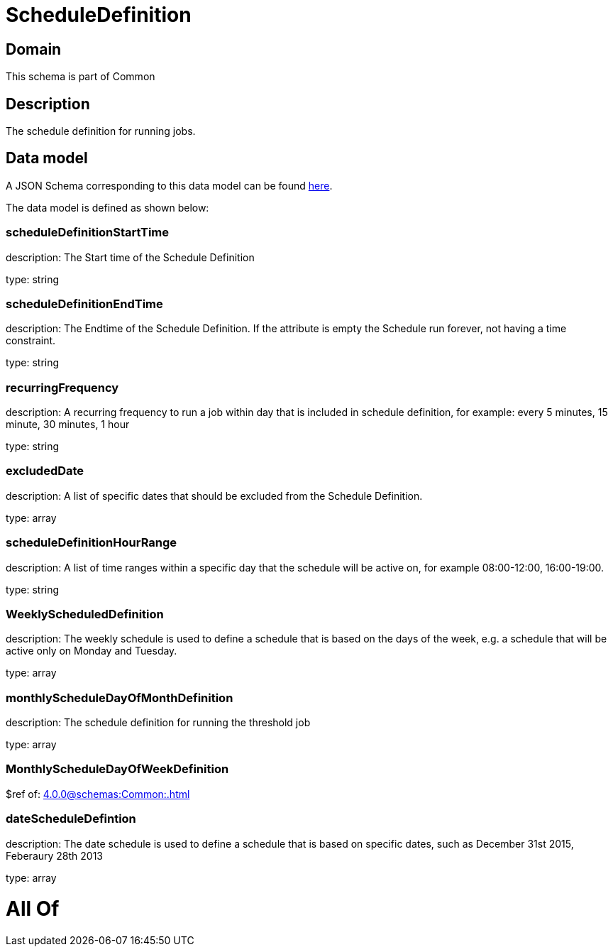 = ScheduleDefinition

[#domain]
== Domain

This schema is part of Common

[#description]
== Description

The schedule definition for running jobs.


[#data_model]
== Data model

A JSON Schema corresponding to this data model can be found https://tmforum.org[here].

The data model is defined as shown below:


=== scheduleDefinitionStartTime
description: The Start time of the Schedule Definition

type: string


=== scheduleDefinitionEndTime
description: The Endtime of the Schedule Definition. If the attribute is empty the Schedule run forever, not having a time constraint.

type: string


=== recurringFrequency
description: A recurring frequency to run a job within day that is included in schedule definition, for example: every 5 minutes, 15 minute, 30 minutes, 1 hour

type: string


=== excludedDate
description: A list of specific dates that should be excluded from the Schedule Definition.

type: array


=== scheduleDefinitionHourRange
description: A list of time ranges within a specific day that the schedule will be active on, for example 08:00-12:00, 16:00-19:00.

type: string


=== WeeklyScheduledDefinition
description: The weekly schedule is used to define a schedule that is based on the days of the week, e.g. a schedule that will be active only on Monday and Tuesday.

type: array


=== monthlyScheduleDayOfMonthDefinition
description: The schedule definition for running the threshold job

type: array


=== MonthlyScheduleDayOfWeekDefinition
$ref of: xref:4.0.0@schemas:Common:.adoc[]


=== dateScheduleDefintion
description: The date schedule is used to define a schedule that is based on specific dates, such as December 31st 2015, Feberaury 28th 2013

type: array


= All Of 
